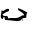 SplineFontDB: 3.2
FontName: 0000_0000.ttf
FullName: Untitled99
FamilyName: Untitled99
Weight: Regular
Copyright: Copyright (c) 2023, yihui
UComments: "2023-3-15: Created with FontForge (http://fontforge.org)"
Version: 001.000
ItalicAngle: 0
UnderlinePosition: -100
UnderlineWidth: 50
Ascent: 800
Descent: 200
InvalidEm: 0
LayerCount: 2
Layer: 0 0 "Back" 1
Layer: 1 0 "Fore" 0
XUID: [1021 251 123685227 10494938]
OS2Version: 0
OS2_WeightWidthSlopeOnly: 0
OS2_UseTypoMetrics: 1
CreationTime: 1678928793
ModificationTime: 1678928793
OS2TypoAscent: 0
OS2TypoAOffset: 1
OS2TypoDescent: 0
OS2TypoDOffset: 1
OS2TypoLinegap: 0
OS2WinAscent: 0
OS2WinAOffset: 1
OS2WinDescent: 0
OS2WinDOffset: 1
HheadAscent: 0
HheadAOffset: 1
HheadDescent: 0
HheadDOffset: 1
OS2Vendor: 'PfEd'
DEI: 91125
Encoding: ISO8859-1
UnicodeInterp: none
NameList: AGL For New Fonts
DisplaySize: -48
AntiAlias: 1
FitToEm: 0
BeginChars: 256 1

StartChar: u
Encoding: 117 117 0
Width: 924
VWidth: 2048
Flags: HW
LayerCount: 2
Fore
SplineSet
472 320 m 2
 478 320 l 1
 490 310 l 1
 484 305 l 1
 484 300 l 1
 514 300 580 270 682 210 c 1
 666 186.666666667 658 156.666666667 658 120 c 2
 658 90 l 2
 658 84 629 77.3333333333 571 70 c 1
 551.666666667 59.3333333333 537 42.6666666667 527 20 c 1
 504.333333333 6.66666666667 473.333333333 0 434 0 c 2
 410 0 l 1
 155 35 l 1
 131 35 l 1
 118 45 l 1
 118 80 l 1
 87 80 l 2
 79 80 75 75 75 65 c 1
 69 45 l 1
 62 40 l 1
 56 40 l 1
 31.3333333333 56 19 72.6666666667 19 90 c 2
 19 125 l 1
 38 245 l 1
 38 260 l 1
 50 270 l 1
 81 255 l 1
 135 291.666666667 168 310 180 310 c 0
 213.333333333 308 230 303 230 295 c 2
 230 290 l 2
 230 250 197 230 131 230 c 1
 131 225 l 1
 143 210 l 1
 143 205 l 2
 143 199.666666667 120.333333333 188 75 170 c 1
 62 150 l 1
 74.6666666667 126.666666667 93.3333333333 115 118 115 c 2
 174 115 l 1
 190.666666667 109.666666667 199 98 199 80 c 2
 199 65 l 1
 255 75 l 1
 391 75 l 2
 450.333333333 75 506 93.3333333333 558 130 c 1
 577 135 l 1
 602 130 l 1
 602 140 l 2
 602 166 556.333333333 206 465 260 c 1
 453 275 l 1
 453 290 l 1
 455.666666667 310 462 320 472 320 c 2
565 40 m 1
 571 40 l 1
 583 30 l 1
 565 15 l 1
 558 15 l 1
 546 25 l 1
 565 40 l 1
EndSplineSet
EndChar
EndChars
EndSplineFont
